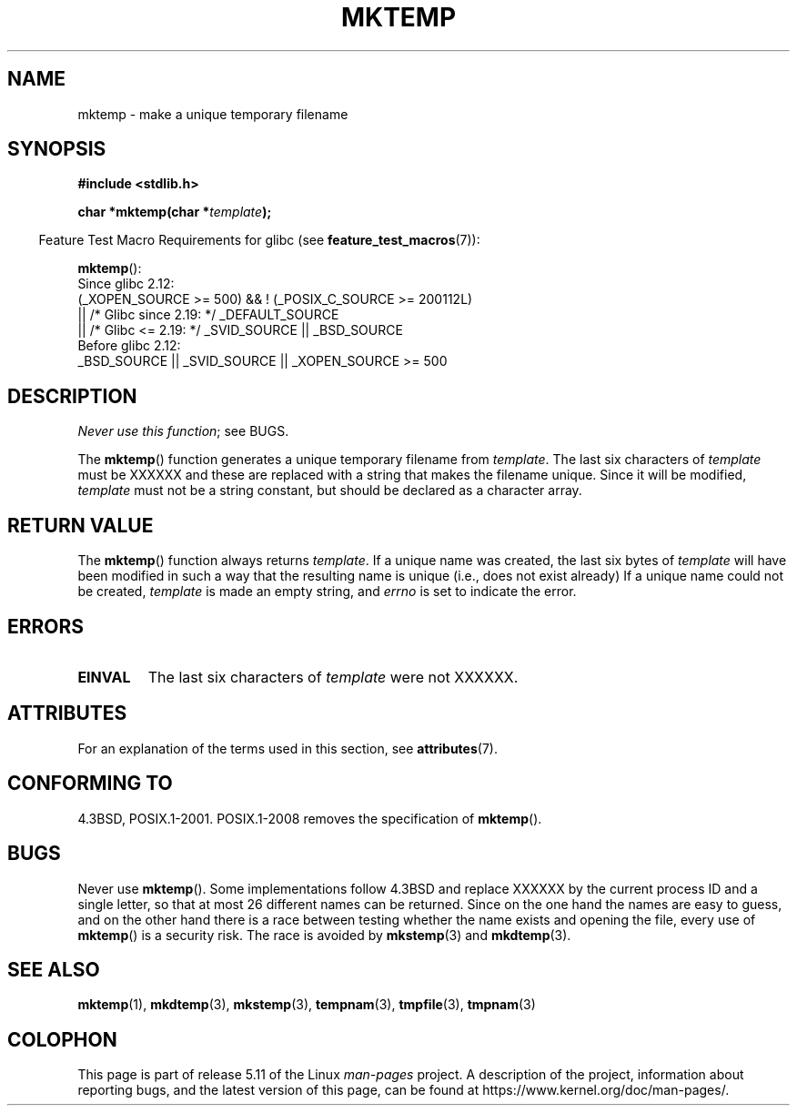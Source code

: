.\" Copyright (C) 1993 David Metcalfe (david@prism.demon.co.uk)
.\"
.\" %%%LICENSE_START(VERBATIM)
.\" Permission is granted to make and distribute verbatim copies of this
.\" manual provided the copyright notice and this permission notice are
.\" preserved on all copies.
.\"
.\" Permission is granted to copy and distribute modified versions of this
.\" manual under the conditions for verbatim copying, provided that the
.\" entire resulting derived work is distributed under the terms of a
.\" permission notice identical to this one.
.\"
.\" Since the Linux kernel and libraries are constantly changing, this
.\" manual page may be incorrect or out-of-date.  The author(s) assume no
.\" responsibility for errors or omissions, or for damages resulting from
.\" the use of the information contained herein.  The author(s) may not
.\" have taken the same level of care in the production of this manual,
.\" which is licensed free of charge, as they might when working
.\" professionally.
.\"
.\" Formatted or processed versions of this manual, if unaccompanied by
.\" the source, must acknowledge the copyright and authors of this work.
.\" %%%LICENSE_END
.\"
.\" References consulted:
.\"     Linux libc source code
.\"     Lewine's _POSIX Programmer's Guide_ (O'Reilly & Associates, 1991)
.\"     386BSD man pages
.\" Modified Sat Jul 24 18:48:06 1993 by Rik Faith (faith@cs.unc.edu)
.\" Modified Fri Jun 23 01:26:34 1995 by Andries Brouwer (aeb@cwi.nl)
.\" (prompted by Scott Burkett <scottb@IntNet.net>)
.\" Modified Sun Mar 28 23:44:38 1999 by Andries Brouwer (aeb@cwi.nl)
.\"
.TH MKTEMP 3  2021-03-22 "GNU" "Linux Programmer's Manual"
.SH NAME
mktemp \- make a unique temporary filename
.SH SYNOPSIS
.nf
.B #include <stdlib.h>
.PP
.BI "char *mktemp(char *" template );
.fi
.PP
.RS -4
Feature Test Macro Requirements for glibc (see
.BR feature_test_macros (7)):
.RE
.PP
.BR mktemp ():
.nf
    Since glibc 2.12:
        (_XOPEN_SOURCE >= 500) && ! (_POSIX_C_SOURCE >= 200112L)
            || /* Glibc since 2.19: */ _DEFAULT_SOURCE
            || /* Glibc <= 2.19: */ _SVID_SOURCE || _BSD_SOURCE
    Before glibc 2.12:
        _BSD_SOURCE || _SVID_SOURCE || _XOPEN_SOURCE >= 500
.\"    || _XOPEN_SOURCE && _XOPEN_SOURCE_EXTENDED
.fi
.SH DESCRIPTION
.IR "Never use this function" ;
see BUGS.
.PP
The
.BR mktemp ()
function generates a unique temporary filename
from \fItemplate\fP.
The last six characters of \fItemplate\fP must
be XXXXXX and these are replaced with a string that makes the
filename unique.
Since it will be modified,
.I template
must not be a string constant, but should be declared as a character array.
.SH RETURN VALUE
The
.BR mktemp ()
function always returns \fItemplate\fP.
If a unique name was created, the last six bytes of \fItemplate\fP will
have been modified in such a way that the resulting name is unique
(i.e., does not exist already)
If a unique name could not be created,
\fItemplate\fP is made an empty string, and
.I errno
is set to indicate the error.
.SH ERRORS
.TP
.B EINVAL
The last six characters of \fItemplate\fP were not XXXXXX.
.SH ATTRIBUTES
For an explanation of the terms used in this section, see
.BR attributes (7).
.ad l
.nh
.TS
allbox;
lbx lb lb
l l l.
Interface	Attribute	Value
T{
.BR mktemp ()
T}	Thread safety	MT-Safe
.TE
.hy
.ad
.sp 1
.SH CONFORMING TO
4.3BSD, POSIX.1-2001.
POSIX.1-2008 removes the specification of
.BR mktemp ().
.\" .SH NOTES
.\" The prototype is in
.\" .I <unistd.h>
.\" for libc4, libc5, glibc1; glibc2 follows the Single UNIX Specification
.\" and has the prototype in
.\" .IR <stdlib.h> .
.SH BUGS
Never use
.BR mktemp ().
Some implementations follow 4.3BSD
and replace XXXXXX by the current process ID and a single letter,
so that at most 26 different names can be returned.
Since on the one hand the names are easy to guess, and on the other
hand there is a race between testing whether the name exists and
opening the file, every use of
.BR mktemp ()
is a security risk.
The race is avoided by
.BR mkstemp (3)
and
.BR mkdtemp (3).
.SH SEE ALSO
.BR mktemp (1),
.BR mkdtemp (3),
.BR mkstemp (3),
.BR tempnam (3),
.BR tmpfile (3),
.BR tmpnam (3)
.SH COLOPHON
This page is part of release 5.11 of the Linux
.I man-pages
project.
A description of the project,
information about reporting bugs,
and the latest version of this page,
can be found at
\%https://www.kernel.org/doc/man\-pages/.
